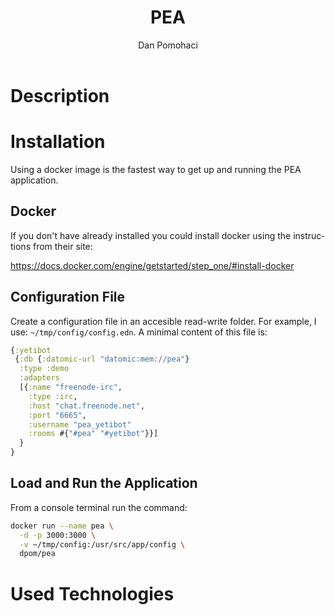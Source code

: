 #+TITLE: PEA
#+DESCRIPTION: Personal Education Assistent
#+STARTUP: overview

* Description
* Installation 

Using a docker image  is the fastest way to get up and running the PEA application.

** Docker
If you don't have already installed you could install docker using the instructions from their site: 

 https://docs.docker.com/engine/getstarted/step_one/#install-docker 
** Configuration File

Create a configuration file in an accesible read-write folder. For example, I use: =~/tmp/config/config.edn=.
A minimal content of this file is:
#+BEGIN_SRC clojure
{:yetibot
 {:db {:datomic-url "datomic:mem://pea"}
  :type :demo
  :adapters
  [{:name "freenode-irc",
    :type :irc,
    :host "chat.freenode.net",
    :port "6665",
    :username "pea_yetibot"
    :rooms #{"#pea" "#yetibot"}}]
  }
}
#+END_SRC

** Load and Run the Application

From a console terminal run the command:
#+BEGIN_SRC sh
docker run --name pea \
  -d -p 3000:3000 \
  -v ~/tmp/config:/usr/src/app/config \
  dpom/pea
#+END_SRC

* Used Technologies



* Setup                                                              :noexport:
#+AUTHOR:    Dan Pomohaci
#+EMAIL:     dan.pomohaci@gmail.com
#+LANGUAGE:  en
#+OPTIONS:   H:5 num:t toc:t \n:nil @:t ::t |:t ^:{} -:nil f:t *:t <:t
#+OPTIONS:   TeX:t LaTeX:t skip:nil d:nil todo:nil pri:nil tags:not-in-toc
#+EXPORT_EXCLUDE_TAGS: noexport
#+LATEX_CLASS: dpom-spec
#+LATEX_HEADER: \usepackage[hmargin=2cm,top=4cm,headheight=65pt,footskip=65pt]{geometry}
#+LaTeX_HEADER: \renewcommand{\headrulewidth}{0pt}
#+LaTeX_HEADER: \renewcommand{\footrulewidth}{0pt}
#+LaTeX_HEADER: \newcommand{\docVersion}{0.1}
#+LaTeX_HEADER: \newcommand{\docTitle}{PEA}
#+LaTeX_HEADER: \newcommand{\docSubTitle}{Personal Education Assistent}
#+LaTeX_HEADER: \fancyhead[CE,CO,LE,LO,RE,RO]{} %% clear out all headers
#+LaTeX_HEADER: \fancyhead[C]{\begin{tabular}{|m{3.0cm}|m{10.0cm}|m{2.5cm}|} \hline & \centering \Large{\docTitle{} - \docSubTitle{}} & \centering \tiny{\ Data: {\today}\ Rev. \docVersion}\tabularnewline \hline \end{tabular}}
#+LaTeX_HEADER: \fancyfoot[CE,CO,LE,LO,RE,RO]{} %% clear out all footers
#+LaTeX_HEADER: \fancyfoot[C]{\begin{tabular}{|m{3.0cm}|m{10.0cm}|m{2.5cm}|} \hline  & \centering \small{} & \centering \small{Page \thepage\ of \pageref{LastPage}}\tabularnewline \hline \end{tabular}}
#+LATEX_HEADER: \input{doc/mytitle}
